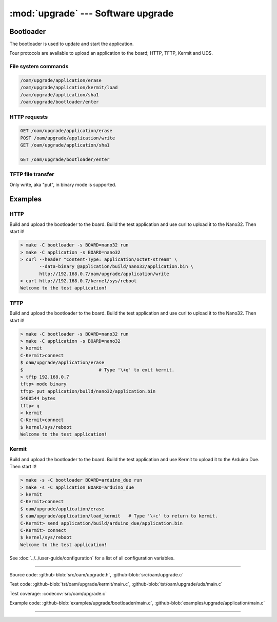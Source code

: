 :mod:`upgrade` --- Software upgrade
===================================

.. module:: upgrade
   :synopsis: Software upgrade.

Bootloader
----------

The bootloader is used to update and start the application.

Four protocols are available to upload an application to the board;
HTTP, TFTP, Kermit and UDS.

File system commands
^^^^^^^^^^^^^^^^^^^^

.. code-block:: text

   /oam/upgrade/application/erase
   /oam/upgrade/application/kermit/load
   /oam/upgrade/application/sha1
   /oam/upgrade/bootloader/enter

HTTP requests
^^^^^^^^^^^^^

.. code-block:: text

   GET /oam/upgrade/application/erase
   POST /oam/upgrade/application/write
   GET /oam/upgrade/application/sha1

   GET /oam/upgrade/bootloader/enter

TFTP file transfer
^^^^^^^^^^^^^^^^^^

Only write, aka "put", in binary mode is supported.

Examples
--------

HTTP
^^^^

Build and upload the bootloader to the board. Build the test
application and use curl to upload it to the Nano32. Then start it!

.. code-block:: text

   > make -C bootloader -s BOARD=nano32 run
   > make -C application -s BOARD=nano32
   > curl --header "Content-Type: application/octet-stream" \
          --data-binary @application/build/nano32/application.bin \
          http://192.168.0.7/oam/upgrade/application/write
   > curl http://192.168.0.7/kernel/sys/reboot
   Welcome to the test application!

TFTP
^^^^

Build and upload the bootloader to the board. Build the test
application and use curl to upload it to the Nano32. Then start it!

.. code-block:: text

   > make -C bootloader -s BOARD=nano32 run
   > make -C application -s BOARD=nano32
   > kermit
   C-Kermit>connect
   $ oam/upgrade/application/erase
   $                            # Type '\+q' to exit kermit.
   > tftp 192.168.0.7
   tftp> mode binary
   tftp> put application/build/nano32/application.bin
   5460544 bytes 
   tftp> q
   > kermit
   C-Kermit>connect
   $ kernel/sys/reboot
   Welcome to the test application!

Kermit
^^^^^^

Build and upload the bootloader to the board. Build the test
application and use Kermit to upload it to the Arduino Due. Then start
it!

.. code-block:: text

   > make -s -C bootloader BOARD=arduino_due run
   > make -s -C application BOARD=arduino_due
   > kermit
   C-Kermit>connect
   $ oam/upgrade/application/erase
   $ oam/upgrade/application/load_kermit   # Type '\+c' to return to kermit.
   C-Kermit> send application/build/arduino_due/application.bin
   C-Kermit> connect
   $ kernel/sys/reboot
   Welcome to the test application!

See :doc:`../../user-guide/configuration` for a list of all
configuration variables.

----------------------------------------------

Source code: :github-blob:`src/oam/upgrade.h`, :github-blob:`src/oam/upgrade.c`

Test code: :github-blob:`tst/oam/upgrade/kermit/main.c`,
:github-blob:`tst/oam/upgrade/uds/main.c`

Test coverage: :codecov:`src/oam/upgrade.c`

Example code: :github-blob:`examples/upgrade/bootloader/main.c`,
:github-blob:`examples/upgrade/application/main.c`

----------------------------------------------

.. doxygenfile:: oam/upgrade.h
   :project: simba
